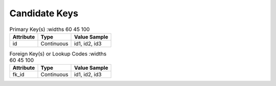Candidate Keys
==============

.. list-table:: Primary Key(s)
   :widths 60 45 100
   :header-rows: 1

   * - Attribute
     - Type
     - Value Sample
   * - id
     - Continuous
     - id1, id2, id3


.. list-table:: Foreign Key(s) or Lookup Codes
   :widths 60 45 100
   :header-rows: 1

   * - Attribute
     - Type
     - Value Sample
   * - fk_id
     - Continuous
     - id1, id2, id3
